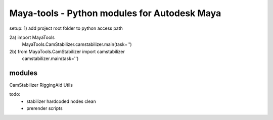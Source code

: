 ==================================================
Maya-tools - Python modules for Autodesk Maya
==================================================

setup:
1) add project root folder to python access path

2a) import MayaTools
    MayaTools.CamStabilizer.camstabilizer.main(task='')

2b) from MayaTools.CamStabilizer import camstabilizer
    camstabilizer.main(task='')


modules
---------

CamStabilizer
RiggingAid
Utils

todo:
	- stabilizer hardcoded nodes clean
	- prerender scripts